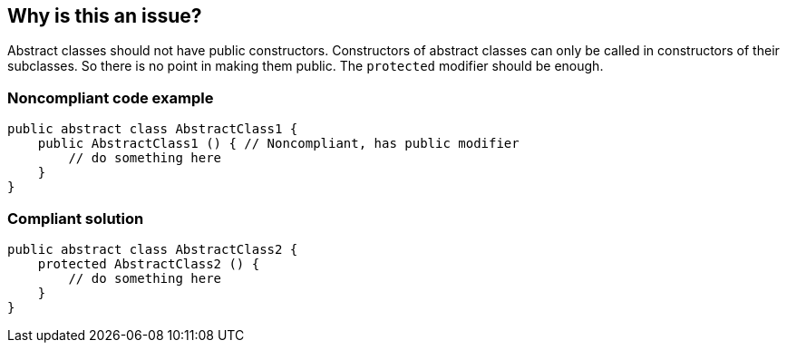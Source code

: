 == Why is this an issue?

Abstract classes should not have public constructors. Constructors of abstract classes can only be called in constructors of their subclasses. So there is no point in making them public. The ``++protected++`` modifier should be enough.


=== Noncompliant code example

[source,java]
----
public abstract class AbstractClass1 {
    public AbstractClass1 () { // Noncompliant, has public modifier
        // do something here
    }
}
----


=== Compliant solution

[source,java]
----
public abstract class AbstractClass2 {
    protected AbstractClass2 () {
        // do something here
    }
}
----


ifdef::env-github,rspecator-view[]

'''
== Implementation Specification
(visible only on this page)

=== Message

* Primary message: Change the visibility of this constructor to "protected".
* Secondary message: This class is "abstract".


=== Highlighting

* primary location: the ``++public++`` modifier
* secondary location: the ``++abstract++`` keyword


endif::env-github,rspecator-view[]
